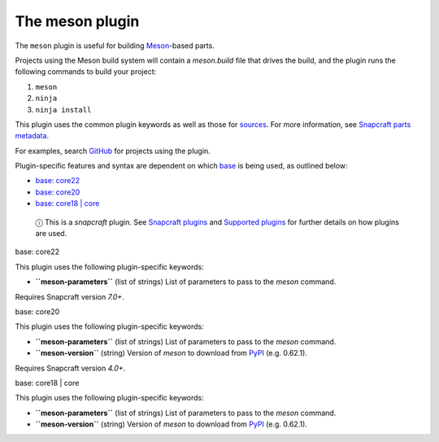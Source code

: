 .. 8623.md

.. \_the-meson-plugin:

The meson plugin
================

The ``meson`` plugin is useful for building `Meson <https://mesonbuild.com/>`__-based parts.

Projects using the Meson build system will contain a *meson.build* file that drives the build, and the plugin runs the following commands to build your project:

1. ``meson``
2. ``ninja``
3. ``ninja install``

This plugin uses the common plugin keywords as well as those for `sources <snapcraft-parts-metadata.md#the-meson-plugin-heading--source>`__. For more information, see `Snapcraft parts metadata <snapcraft-parts-metadata.md>`__.

For examples, search `GitHub <https://github.com/search?q=path%3Asnapcraft.yaml+%22plugin%3A+meson%22&type=Code>`__ for projects using the plugin.

Plugin-specific features and syntax are dependent on which `base <base-snaps.md>`__ is being used, as outlined below:

-  `base: core22 <#the-meson-plugin-heading--core22>`__
-  `base: core20 <#the-meson-plugin-heading--core20>`__
-  `base: core18 \| core <#the-meson-plugin-heading--core18>`__

..

   ⓘ This is a *snapcraft* plugin. See `Snapcraft plugins <snapcraft-plugins.md>`__ and `Supported plugins <supported-plugins.md>`__ for further details on how plugins are used.

.. raw:: html

   <h3 id="the-meson-plugin-heading--core22">

base: core22

.. raw:: html

   </h3>

This plugin uses the following plugin-specific keywords:

-  **``meson-parameters``** (list of strings) List of parameters to pass to the *meson* command.

Requires Snapcraft version *7.0+*.

.. raw:: html

   <h3 id="the-meson-plugin-heading--core20">

base: core20

.. raw:: html

   </h3>

This plugin uses the following plugin-specific keywords:

-  **``meson-parameters``** (list of strings) List of parameters to pass to the *meson* command.

-  **``meson-version``** (string) Version of *meson* to download from `PyPI <https://pypi.org/project/meson/>`__ (e.g. 0.62.1).

Requires Snapcraft version *4.0+*.

.. raw:: html

   <h3 id="the-meson-plugin-heading--core18">

base: core18 \| core

.. raw:: html

   </h3>

This plugin uses the following plugin-specific keywords:

-  **``meson-parameters``** (list of strings) List of parameters to pass to the *meson* command.

-  **``meson-version``** (string) Version of *meson* to download from `PyPI <https://pypi.org/project/meson/>`__ (e.g. 0.62.1).
